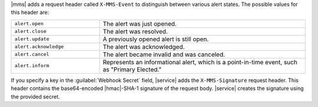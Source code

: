 |mms| adds a request header called ``X-MMS-Event`` to
distinguish between various alert states. The possible values
for this header are:

.. list-table::
   :widths: 30 70

   * - ``alert.open``

     - The alert was just opened.

   * - ``alert.close``

     - The alert was resolved.

   * - ``alert.update``

     - A previously opened alert is still open.

   * - ``alert.acknowledge``

     - The alert was acknowledged.

   * - ``alert.cancel``

     - The alert became invalid and was canceled.

   * - ``alert.inform``

     - Represents an informational alert, which is a
       point-in-time event, such as "Primary Elected."

If you specify a key in the :guilabel:`Webhook Secret` field,
|service| adds the ``X-MMS-Signature`` request header. This
header contains the base64-encoded |hmac|-SHA-1 signature of the
request body. |service| creates the signature using the provided
secret.
